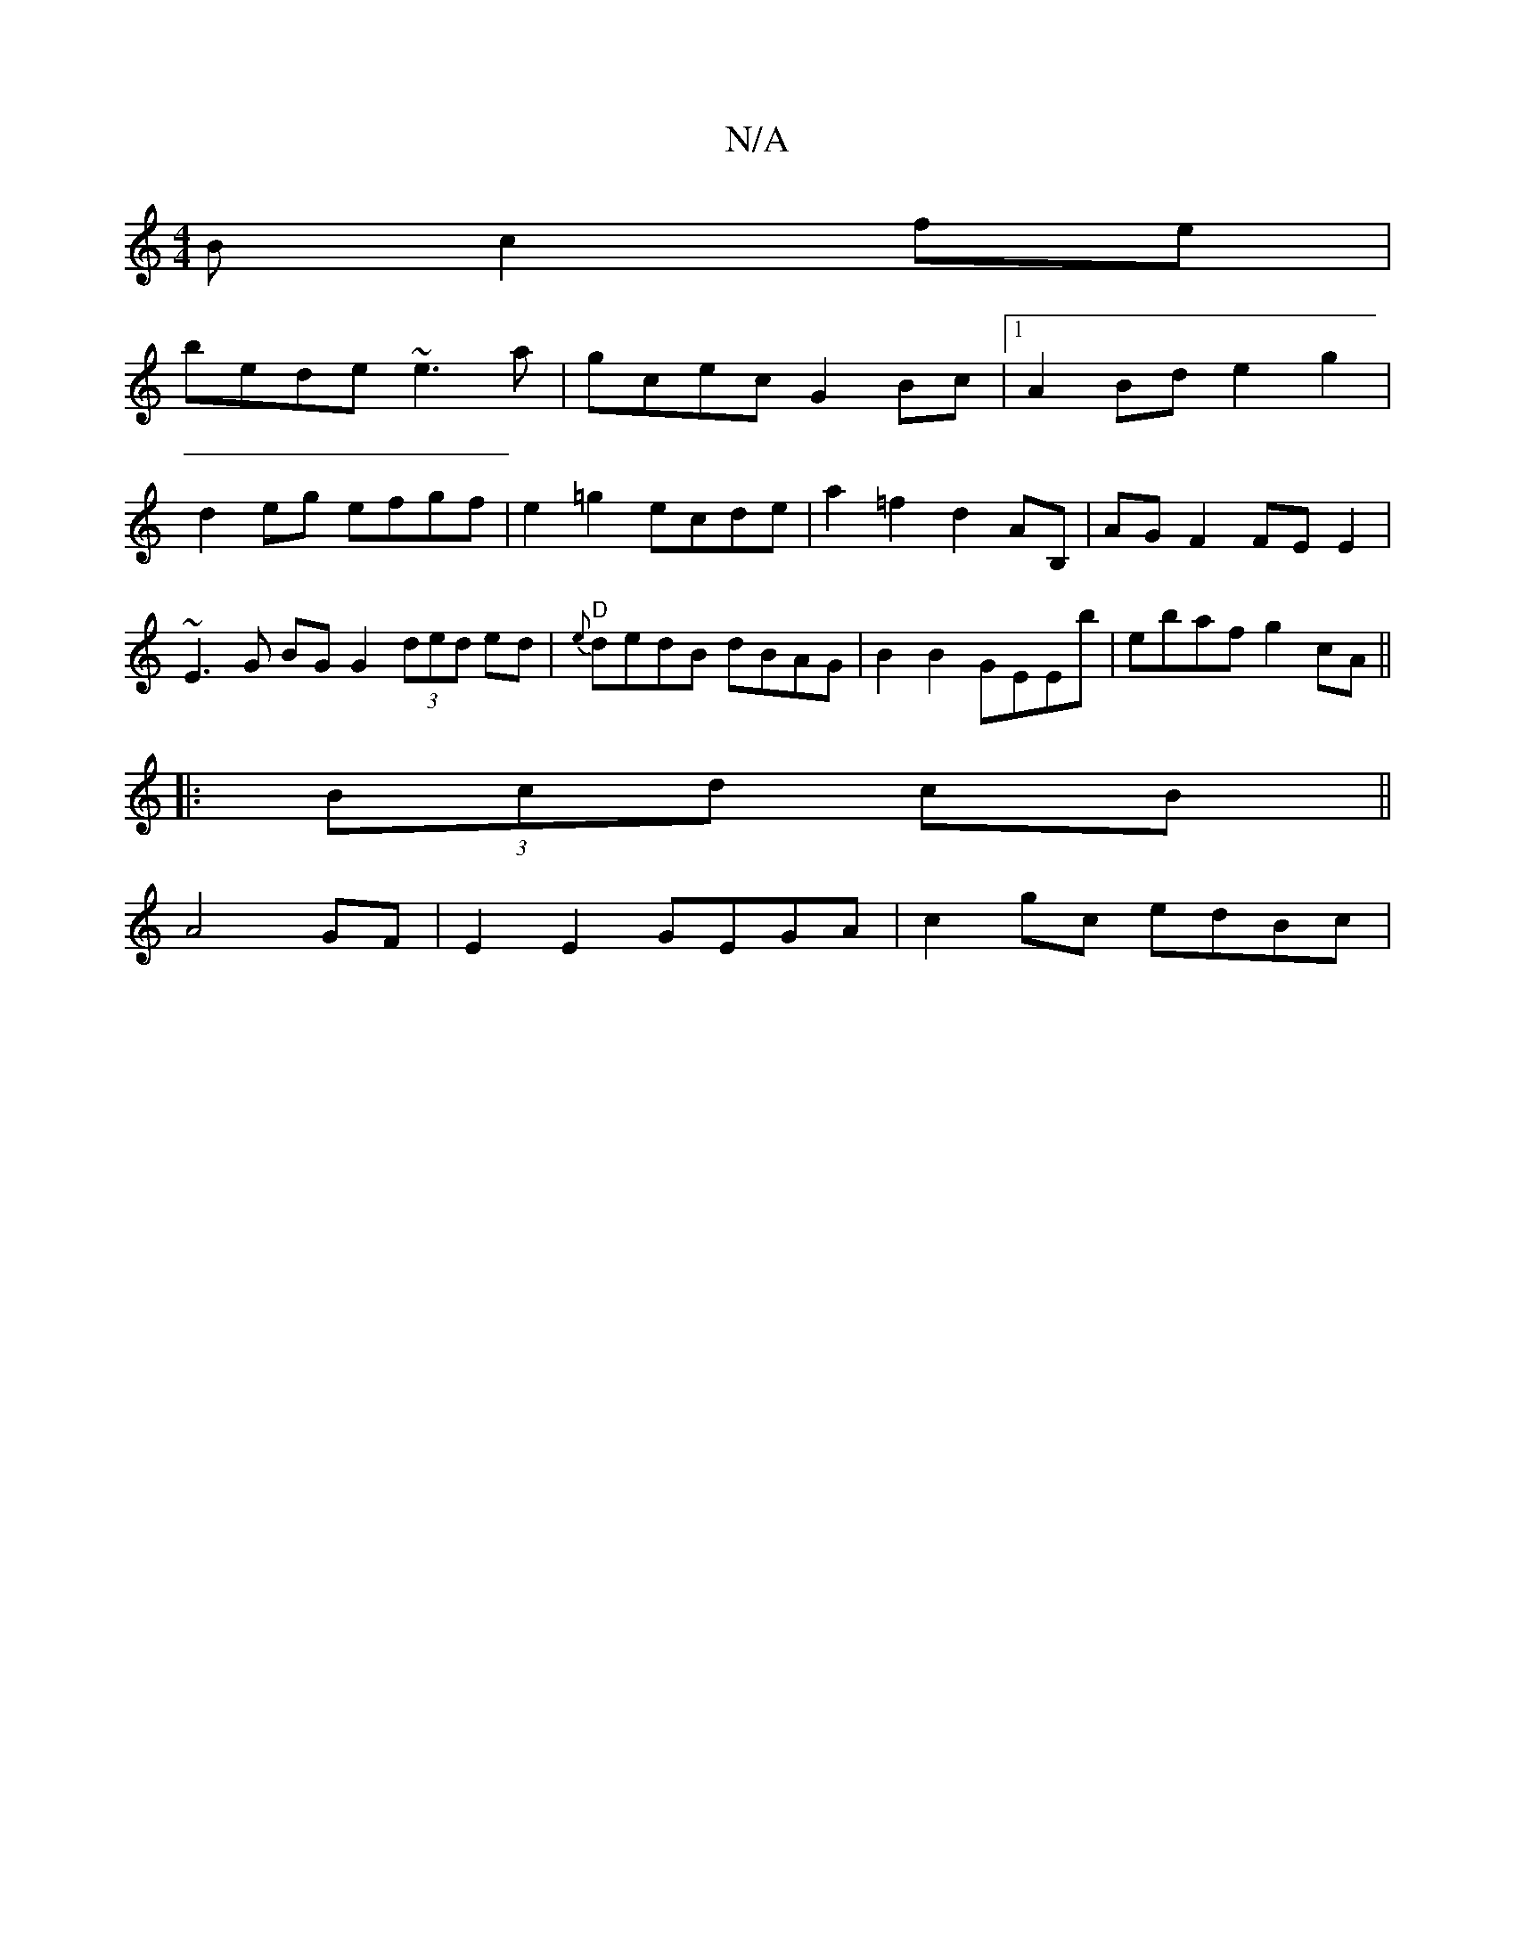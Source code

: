 X:1
T:N/A
M:4/4
R:N/A
K:Cmajor
B c2fe|
bede ~e3a|gcec G2Bc|1 A2 Bd e2g2 | d2eg efgf | e2 =g2 ecde | a2 =f2 d2AB, | AG F2 FEE2 | ~E3G BG G2 (3ded ed|"D" {e}dedB dBAG|B2 B2 GEEb|ebaf g2cA || 
|: (3Bcd cB||
A4 GF|E2 E2 GEGA|c2gc edBc|